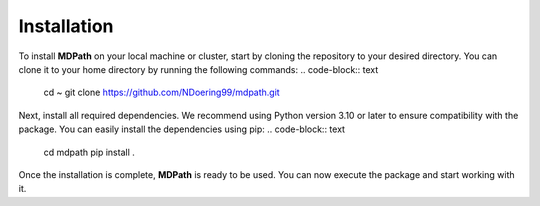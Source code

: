 **Installation**
===============

To install **MDPath** on your local machine or cluster, start by cloning the repository to your desired directory. 
You can clone it to your home directory by running the following commands:
.. code-block:: text

    cd ~
    git clone https://github.com/NDoering99/mdpath.git

Next, install all required dependencies. We recommend using Python version 3.10 or later to ensure compatibility with the package.
You can easily install the dependencies using pip:
.. code-block:: text

    cd mdpath
    pip install .

Once the installation is complete, **MDPath** is ready to be used. You can now execute the package and start working with it.
